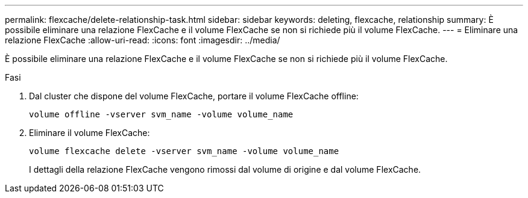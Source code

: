 ---
permalink: flexcache/delete-relationship-task.html 
sidebar: sidebar 
keywords: deleting, flexcache, relationship 
summary: È possibile eliminare una relazione FlexCache e il volume FlexCache se non si richiede più il volume FlexCache. 
---
= Eliminare una relazione FlexCache
:allow-uri-read: 
:icons: font
:imagesdir: ../media/


[role="lead"]
È possibile eliminare una relazione FlexCache e il volume FlexCache se non si richiede più il volume FlexCache.

.Fasi
. Dal cluster che dispone del volume FlexCache, portare il volume FlexCache offline:
+
`volume offline -vserver svm_name -volume volume_name`

. Eliminare il volume FlexCache:
+
`volume flexcache delete -vserver svm_name -volume volume_name`

+
I dettagli della relazione FlexCache vengono rimossi dal volume di origine e dal volume FlexCache.


